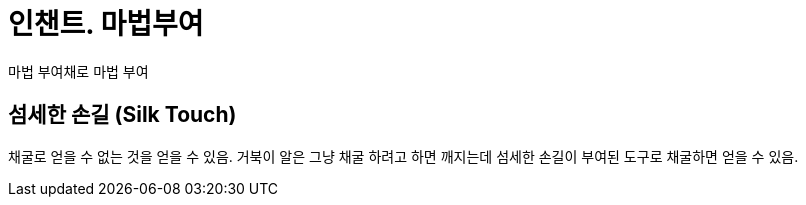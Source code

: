 = 인챈트. 마법부여

마법 부여채로 마법 부여

== 섬세한 손길 (Silk Touch)
채굴로 얻을 수 없는 것을 얻을 수 있음.
거북이 알은 그냥 채굴 하려고 하면 깨지는데 섬세한 손길이 부여된 도구로 채굴하면 얻을 수 있음.
